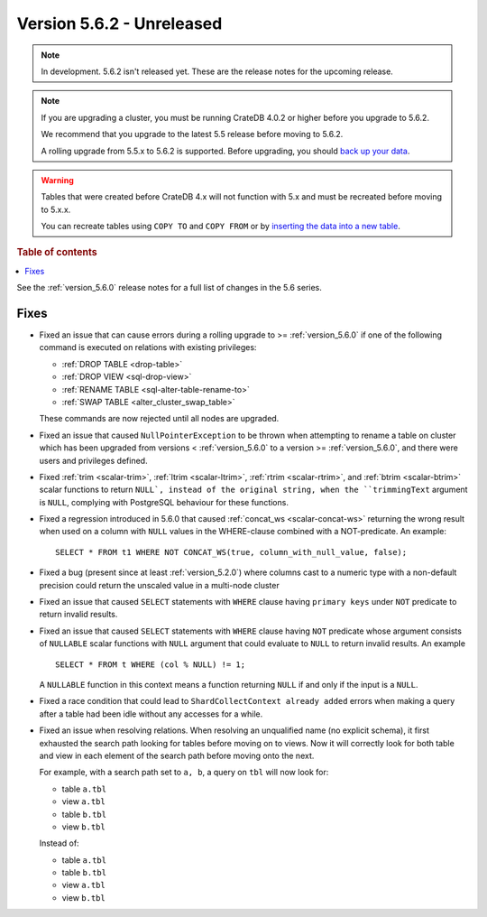 .. _version_5.6.2:

==========================
Version 5.6.2 - Unreleased
==========================

.. comment 1. Remove the " - Unreleased" from the header above and adjust the ==
.. comment 2. Remove the NOTE below and replace with: "Released on 20XX-XX-XX."
.. comment    (without a NOTE entry, simply starting from col 1 of the line)

.. NOTE::
    In development. 5.6.2 isn't released yet. These are the release notes for
    the upcoming release.

.. NOTE::

    If you are upgrading a cluster, you must be running CrateDB 4.0.2 or higher
    before you upgrade to 5.6.2.

    We recommend that you upgrade to the latest 5.5 release before moving to
    5.6.2.

    A rolling upgrade from 5.5.x to 5.6.2 is supported.
    Before upgrading, you should `back up your data`_.

.. WARNING::

    Tables that were created before CrateDB 4.x will not function with 5.x
    and must be recreated before moving to 5.x.x.

    You can recreate tables using ``COPY TO`` and ``COPY FROM`` or by
    `inserting the data into a new table`_.

.. _back up your data: https://crate.io/docs/crate/reference/en/latest/admin/snapshots.html
.. _inserting the data into a new table: https://crate.io/docs/crate/reference/en/latest/admin/system-information.html#tables-need-to-be-recreated

.. rubric:: Table of contents

.. contents::
   :local:

See the :ref:`version_5.6.0` release notes for a full list of changes in the
5.6 series.

Fixes
=====

- Fixed an issue that can cause errors during a rolling upgrade to >=
  :ref:`version_5.6.0` if one of the following command is executed on relations
  with existing privileges:

  - :ref:`DROP TABLE <drop-table>`
  - :ref:`DROP VIEW <sql-drop-view>`
  - :ref:`RENAME TABLE <sql-alter-table-rename-to>`
  - :ref:`SWAP TABLE <alter_cluster_swap_table>`

  These commands are now rejected until all nodes are upgraded.

- Fixed an issue that caused ``NullPointerException`` to be thrown when
  attempting to rename a table on cluster which has been upgraded from versions
  < :ref:`version_5.6.0` to a version >= :ref:`version_5.6.0`, and there were
  users and privileges defined.

- Fixed :ref:`trim <scalar-trim>`, :ref:`ltrim <scalar-ltrim>`,
  :ref:`rtrim <scalar-rtrim>`, and :ref:`btrim <scalar-btrim>` scalar functions
  to return ``NULL`, instead of the original string, when the ``trimmingText``
  argument is ``NULL``, complying with PostgreSQL behaviour for these functions.

- Fixed a regression introduced in 5.6.0 that caused
  :ref:`concat_ws <scalar-concat-ws>` returning the wrong result when used on a
  column with ``NULL`` values in the WHERE-clause combined with a NOT-predicate.
  An example::

    SELECT * FROM t1 WHERE NOT CONCAT_WS(true, column_with_null_value, false);

- Fixed a bug (present since at least :ref:`version_5.2.0`) where columns cast to
  a numeric type with a non-default precision could return the unscaled value in
  a multi-node cluster

- Fixed an issue that caused ``SELECT`` statements with ``WHERE`` clause having
  ``primary keys`` under ``NOT`` predicate to return invalid results.

- Fixed an issue that caused ``SELECT`` statements with ``WHERE`` clause having
  ``NOT`` predicate whose argument consists of ``NULLABLE`` scalar functions
  with ``NULL`` argument that could evaluate to ``NULL`` to return invalid
  results. An example ::

    SELECT * FROM t WHERE (col % NULL) != 1;

  A ``NULLABLE`` function in this context means a function returning ``NULL``
  if and only if the input is a ``NULL``.

- Fixed a race condition that could lead to ``ShardCollectContext already
  added`` errors when making a query after a table had been idle without any
  accesses for a while.

- Fixed an issue when resolving relations. When resolving an unqualified name
  (no explicit schema), it first exhausted the search path looking for tables
  before moving on to views. Now it will correctly look for both table and view
  in each element of the search path before moving onto the next.

  For example, with a search path set to ``a, b``, a query on ``tbl`` will now
  look for:

  - table ``a.tbl``
  - view ``a.tbl``
  - table ``b.tbl``
  - view ``b.tbl``

  Instead of:

  - table ``a.tbl``
  - table ``b.tbl``
  - view ``a.tbl``
  - view ``b.tbl``
